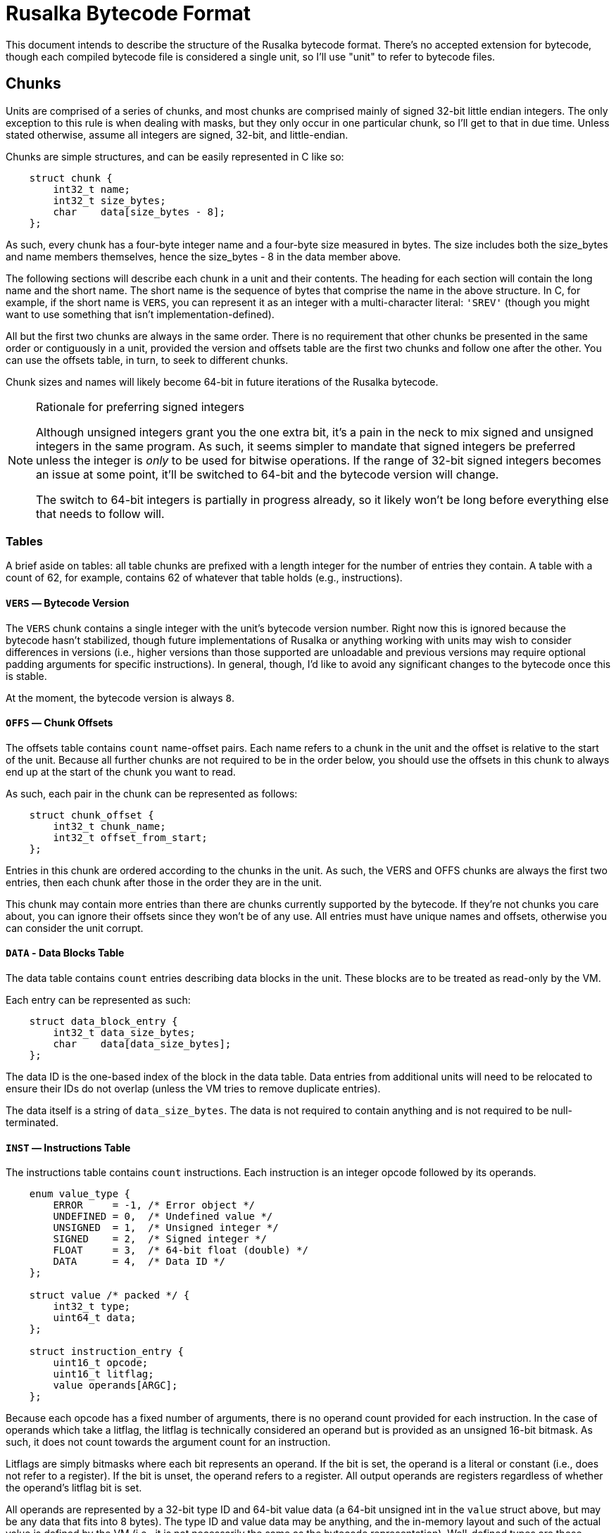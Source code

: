 Rusalka Bytecode Format
=======================

This document intends to describe the structure of the Rusalka bytecode format.
There's no accepted extension for bytecode, though each compiled bytecode file
is considered a single unit, so I'll use "unit" to refer to bytecode files.

Chunks
------

Units are comprised of a series of chunks, and most chunks are comprised mainly
of signed 32-bit little endian integers. The only exception to this rule is
when dealing with masks, but they only occur in one particular chunk, so I'll
get to that in due time. Unless stated otherwise, assume all integers are
signed, 32-bit, and little-endian.

Chunks are simple structures, and can be easily represented in C like so:

[source,c]
----
    struct chunk {
        int32_t name;
        int32_t size_bytes;
        char    data[size_bytes - 8];
    };
----

As such, every chunk has a four-byte integer name and a four-byte size measured
in bytes. The size includes both the size_bytes and name members themselves,
hence the size_bytes - 8 in the data member above.

The following sections will describe each chunk in a unit and their contents.
The heading for each section will contain the long name and the short name.
The short name is the sequence of bytes that comprise the name in the above
structure. In C, for example, if the short name is `VERS`, you can represent it
as an integer with a multi-character literal: `'SREV'` (though you might want
to use something that isn't implementation-defined).

All but the first two chunks are always in the same order. There is no
requirement that other chunks be presented in the same order or contiguously in
a unit, provided the version and offsets table are the first two chunks and
follow one after the other. You can use the offsets table, in turn, to seek to
different chunks.

Chunk sizes and names will likely become 64-bit in future iterations of the
Rusalka bytecode.

[NOTE]
.Rationale for preferring signed integers
--
Although unsigned integers grant you the one extra bit, it's a pain in the neck
to mix signed and unsigned integers in the same program. As such, it seems
simpler to mandate that signed integers be preferred unless the integer is
_only_ to be used for bitwise operations. If the range of 32-bit signed
integers becomes an issue at some point, it'll be switched to 64-bit and the
bytecode version will change.

The switch to 64-bit integers is partially in progress already, so it likely
won't be long before everything else that needs to follow will.
--


Tables
~~~~~~

A brief aside on tables: all table chunks are prefixed with a length integer
for the number of entries they contain. A table with a count of 62, for
example, contains 62 of whatever that table holds (e.g., instructions).


`VERS` — Bytecode Version
^^^^^^^^^^^^^^^^^^^^^^^^^

The `VERS` chunk contains a single integer with the unit's bytecode version
number. Right now this is ignored because the bytecode hasn't stabilized,
though future implementations of Rusalka or anything working with units may
wish to consider differences in versions (i.e., higher versions than those
supported are unloadable and previous versions may require optional padding
arguments for specific instructions). In general, though, I'd like to avoid any
significant changes to the bytecode once this is stable.

At the moment, the bytecode version is always `8`.


`OFFS` — Chunk Offsets
^^^^^^^^^^^^^^^^^^^^^^

The offsets table contains `count` name-offset pairs. Each name refers to a
chunk in the unit and the offset is relative to the start of the unit. Because
all further chunks are not required to be in the order below, you should use
the offsets in this chunk to always end up at the start of the chunk you want
to read.

As such, each pair in the chunk can be represented as follows:

[source,c]
----
    struct chunk_offset {
        int32_t chunk_name;
        int32_t offset_from_start;
    };
----

Entries in this chunk are ordered according to the chunks in the unit. As such,
the VERS and OFFS chunks are always the first two entries, then each chunk
after those in the order they are in the unit.

This chunk may contain more entries than there are chunks currently supported
by the bytecode. If they're not chunks you care about, you can ignore their
offsets since they won't be of any use. All entries must have unique names and
offsets, otherwise you can consider the unit corrupt.


`DATA` - Data Blocks Table
^^^^^^^^^^^^^^^^^^^^^^^^^^

The data table contains `count` entries describing data blocks in the unit.
These blocks are to be treated as read-only by the VM.

Each entry can be represented as such:

[source,c]
----
    struct data_block_entry {
        int32_t data_size_bytes;
        char    data[data_size_bytes];
    };
----

The data ID is the one-based index of the block in the data table. Data entries
from additional units will need to be relocated to ensure their IDs do not
overlap (unless the VM tries to remove duplicate entries).

The data itself is a string of `data_size_bytes`. The data is not required to
contain anything and is not required to be null-terminated.


`INST` — Instructions Table
^^^^^^^^^^^^^^^^^^^^^^^^^^^

The instructions table contains `count` instructions. Each instruction is an
integer opcode followed by its operands.

[source,c]
----
    enum value_type {
        ERROR     = -1, /* Error object */
        UNDEFINED = 0,  /* Undefined value */
        UNSIGNED  = 1,  /* Unsigned integer */
        SIGNED    = 2,  /* Signed integer */
        FLOAT     = 3,  /* 64-bit float (double) */
        DATA      = 4,  /* Data ID */
    };

    struct value /* packed */ {
        int32_t type;
        uint64_t data;
    };

    struct instruction_entry {
        uint16_t opcode;
        uint16_t litflag;
        value operands[ARGC];
    };
----

Because each opcode has a fixed number of arguments, there is no operand count
provided for each instruction. In the case of operands which take a litflag,
the litflag is technically considered an operand but is provided as an unsigned
16-bit bitmask. As such, it does not count towards the argument count for an
instruction.

Litflags are simply bitmasks where each bit represents an operand. If the bit
is set, the operand is a literal or constant (i.e., does not refer to a
register). If the bit is unset, the operand refers to a register. All output
operands are registers regardless of whether the operand's litflag bit is set.

All operands are represented by a 32-bit type ID and 64-bit value data (a
64-bit unsigned int in the `value` struct above, but may be any data that fits
into 8 bytes). The type ID and value data may be anything, and the in-memory
layout and such of the actual value is defined by the VM (i.e., it is not
necessarily the same as the bytecode representation). Well-defined types are
those defined in the above value_type enum. Any type in the range of -65536
through 65536 is considered a built-in type and these IDs are reserved if
defined. Type IDs outside this range are user- or implementation-defined.

Value types and data are to be stored in little-endian byte order.


`IMPT` — Imports Table
^^^^^^^^^^^^^^^^^^^^^^

The imports table contains `count` entries with the addresses and names of
imported labels referenced in the unit. These may need to be relocated.

Each entry is structured as such:

[source,c]
----
    struct label_table_entry {
        int32_t address;
        int32_t name_size_bytes;
        char    name[name_size_bytes];
    };
----

The address is always negative and count downwards, though may not be in order.

Imported label names are not null-terminated.


`EXPT` — Exports Table
^^^^^^^^^^^^^^^^^^^^^^

The exports table contains `count` entries with the addresses and names of
exported labels defined in the unit. This does not include extern labels as
they are considered undefined until another unit provides the required labels.
As such, these are only labels _in_ the unit. They may require relocation.

Entries in this table are structured the same as the imports table (`IMPT`).
See the `label_table_entry` definition.

The address of exported labels is always zero or greater. A label with address
0 points to the first instruction in the unit, for example, while an address of
8 points to the 7th instruction.

Exported label names are not null-terminated.


`EXTS` — Externs Table
^^^^^^^^^^^^^^^^^^^^^^

The externs table contains `count` entries with the names of extern labels that
are not defined in this unit. Until all entries in this table are provided by
other units, the unit with the externs has invalid instruction operands.

Each entry in the table is structured as a size-in-bytes integer followed by a
sequence of characters for the name.

The index (by counting) of each extern label is used as the placeholder for the
label's value in the instruction table and must be relocated at load time.

Extern label names are not null-terminated.


Relocation Tables
~~~~~~~~~~~~~~~~~

All relocation tables follow the same format: they contain `count` instruction
pointers and an unsigned 32-bit little-endian integer mask describing which
operands of the instruction need to be relocated. How they're relocated depends
on the table.

As such, all relocation table entries are represented in C as such:

[source,c]
----
    struct relocation_entry {
        int32_t instruction_pointer;
        uint32_t operands_mask;
    };
----

The instruction pointer is the zero-based offset, measured in instructions,
into the unit's instructions relative to the start of the instructions for that
unit. So, a pointer of 30 is the 31st instruction in the unit.

The operands mask is the 32-bit unsigned little-endian integer mask for which
operands need to be set. Each bit corresponds to an operand of the intruction.
If the first bit in it is set, the first operand needs relocation. If the fifth
bit is set, the fifth operand needs relocation. Fairly simple.


`LREL` — Label Relocations Table
^^^^^^^^^^^^^^^^^^^^^^^^^^^^^^^^

The label relocations table contains `count` entries describing which operands
reference a label _defined in the unit_. As such, they are already known
positions in the instruction set and must be relocated if the unit is being
linked with another unit.

The labels referenced may either be imported or exported. If the label has a
negative value, it is an import label and, as such, a host function. Import
labels only need relocation if a previously-loaded unit defined the import
label with a different position, otherwise it's considered a new import and may
be given its own value according to the `IMPT` table.


`EREL` — Extern Relocations Table
^^^^^^^^^^^^^^^^^^^^^^^^^^^^^^^^^

The externs relocation table contains `count` instruction pointers and a
bitmask of which operands must be relocated once an extern exported label is
made available.

All extern labels are invalid values in the unit and must be filled out before
the unit is considered valid. Extern label references in the instruction set,
those that require relocation, have values the same as the extern label's index
in the `EXTS` table.

Relocation may happen at link time or the extern label operands can be updated
as units are loaded. There's no requirement for _when_ it happens, only that
the instructions with incomplete operands be treated as invalid. What that
means for the Rusalka VM is up to the implementation.


`DREL` - Data Relocations Table
^^^^^^^^^^^^^^^^^^^^^^^^^^^^^^^

The data relocations table contains `count` entries describing which operands
reference data blocks defined in the unit. Each unit gets its own data blocks,
so these must always be relocated if the unit isn't to be loaded. VM
implementations aren't required to deduplicate data blocks, though it may be
useful to do as part of a linker stage. Depends on the size of the data block.
